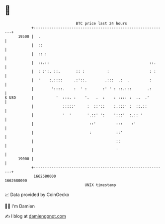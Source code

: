 * 👋

#+begin_example
                                   BTC price last 24 hours                    
               +------------------------------------------------------------+ 
         19500 |  .                                                         | 
               |  ::                                                        | 
               |  :: :                                                      | 
               |  ::.::                                             ::.     | 
               |  : :':. ::.       :: :          :                  : :     | 
               |  '    :.::::     .:'::.        .:::  .:  .         :       | 
               |        '::::.    :  ' :       :' ' : ::.:::       .:       | 
   $ USD       |          '  :::. :    '.   .  :    : :::: :  ..  .'        | 
               |             :::::'     :  ::'::    :.:::' :  ::.::         | 
               |             '  '       '.::' ':    ':::'  :.:: '           | 
               |                         ::'         :::    :'              | 
               |                         :           ::'                    | 
               |                                     ::                     | 
               |                                     '                      | 
         19000 |                                                            | 
               +------------------------------------------------------------+ 
                1662580000                                        1662680000  
                                       UNIX timestamp                         
#+end_example
📈 Data provided by CoinGecko

🧑‍💻 I'm Damien

✍️ I blog at [[https://www.damiengonot.com][damiengonot.com]]
